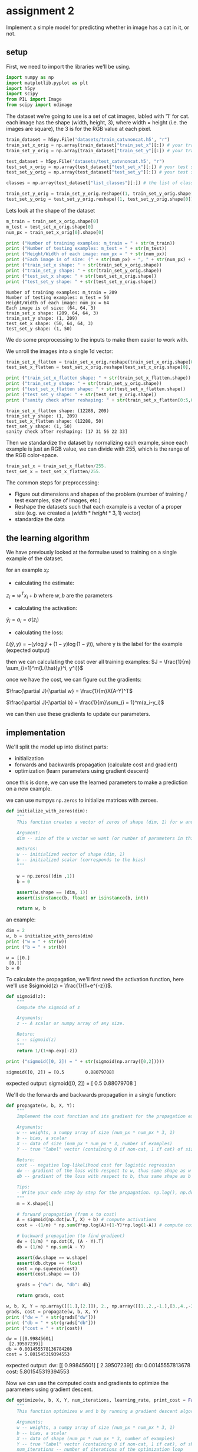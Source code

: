 #+OPTIONS: toc:nil html-postamble:nil
#+PROPERTY: header-args:python :session week2sess :tangle cat-predict.py :exports code

* assignment 2
Implement a simple model for predicting whether in image has a cat in it, or
not.

** setup
First, we need to import the libraries we'll be using.
#+begin_src python :results silent
import numpy as np
import matplotlib.pyplot as plt
import h5py
import scipy
from PIL import Image
from scipy import ndimage
#+end_src

The dataset we're going to use is a set of cat images, labled with '1' for
cat. each image has the shape (width, height, 3), where width = height (i.e. the
images are square), the 3 is for the RGB value at each pixel.
#+begin_src python :results silent
train_dataset = h5py.File('datasets/train_catvnoncat.h5', "r")
train_set_x_orig = np.array(train_dataset["train_set_x"][:]) # your train set features
train_set_y_orig = np.array(train_dataset["train_set_y"][:]) # your train set labels

test_dataset = h5py.File('datasets/test_catvnoncat.h5', "r")
test_set_x_orig = np.array(test_dataset["test_set_x"][:]) # your test set features
test_set_y_orig = np.array(test_dataset["test_set_y"][:]) # your test set labels

classes = np.array(test_dataset["list_classes"][:]) # the list of classes

train_set_y_orig = train_set_y_orig.reshape((1, train_set_y_orig.shape[0]))
test_set_y_orig = test_set_y_orig.reshape((1, test_set_y_orig.shape[0]))
#+end_src

Lets look at the shape of the dataset
#+begin_src python :results output :exports both
m_train = train_set_x_orig.shape[0]
m_test = test_set_x_orig.shape[0]
num_px = train_set_x_orig[0].shape[0]

print ("Number of training examples: m_train = " + str(m_train))
print ("Number of testing examples: m_test = " + str(m_test))
print ("Height/Width of each image: num_px = " + str(num_px))
print ("Each image is of size: (" + str(num_px) + ", " + str(num_px) + ", 3)")
print ("train_set_x shape: " + str(train_set_x_orig.shape))
print ("train_set_y shape: " + str(train_set_y_orig.shape))
print ("test_set_x shape: " + str(test_set_x_orig.shape))
print ("test_set_y shape: " + str(test_set_y_orig.shape))
#+end_src

#+RESULTS:
: Number of training examples: m_train = 209
: Number of testing examples: m_test = 50
: Height/Width of each image: num_px = 64
: Each image is of size: (64, 64, 3)
: train_set_x shape: (209, 64, 64, 3)
: train_set_y shape: (1, 209)
: test_set_x shape: (50, 64, 64, 3)
: test_set_y shape: (1, 50)

We do some preprocessing to the inputs to make them easier to work with.

We unroll the images into a single 1d vector:
#+begin_src python :results output :exports both
train_set_x_flatten = train_set_x_orig.reshape(train_set_x_orig.shape[0], -1).T
test_set_x_flatten = test_set_x_orig.reshape(test_set_x_orig.shape[0], -1).T

print ("train_set_x_flatten shape: " + str(train_set_x_flatten.shape))
print ("train_set_y shape: " + str(train_set_y_orig.shape))
print ("test_set_x_flatten shape: " + str(test_set_x_flatten.shape))
print ("test_set_y shape: " + str(test_set_y_orig.shape))
print ("sanity check after reshaping: " + str(train_set_x_flatten[0:5,0]))
#+end_src

#+RESULTS:
: train_set_x_flatten shape: (12288, 209)
: train_set_y shape: (1, 209)
: test_set_x_flatten shape: (12288, 50)
: test_set_y shape: (1, 50)
: sanity check after reshaping: [17 31 56 22 33]

Then we standardize the dataset by normalizing each example, since each example
is just an RGB value, we can divide with 255, which is the range of the RGB
color-space.

#+begin_src python :results silent
train_set_x = train_set_x_flatten/255.
test_set_x = test_set_x_flatten/255.
#+end_src

The common steps for preprocessing:
- Figure out dimensions and shapes of the problem (number of training / test
  examples, size of images, etc.)
- Reshape the datasets such that each example is a vector of a proper size
  (e.g. we created a $(width * height * 3, 1)$ vector)
- standardize the data

** the learning algorithm
[[file:images/LogReg_kiank.png]]

We have previously looked at the formulae used to training on a single example
of the dataset.

for an example $x_i$:
- calculating the estimate:
$z_i = w^Tx_i + b$ where $w,b$ are the parameters

- calculating the activation:
$\hat{y}_i = a_i = \sigma(z_i)$

- calculating the loss:
$L(\hat{y}, y) = -(y \log \hat{y} + (1 - y) \log(1-\hat{y}))$,
where y is the label for the example (expected output)

then we can calculating the cost over all training examples:
$J = \frac{1}{m} \sum_{i=1}^m{L(\hat{y}^i, y^i)}$

once we have the cost, we can figure out the gradients:

$\frac{\partial J}{\partial w} = \frac{1}{m}X(A-Y)^T$

$\frac{\partial J}{\partial b} = \frac{1}{m}\sum_{i = 1}^m(a_i-y_i)$

we can then use these gradients to update our parameters.

** implementation

We'll split the model up into distinct parts:
- initialization
- forwards and backwards propagation (calculate cost and gradient)
- optimization (learn parameters using gradient descent)

once this is done, we can use the learned parameters to make a prediction on a
new example.

we can use numpys ~np.zeros~ to initialize matrices with zeroes.
#+begin_src python :results silent
def initialize_with_zeros(dim):
    """
    This function creates a vector of zeros of shape (dim, 1) for w and initializes b to 0.
    
    Argument:
    dim -- size of the w vector we want (or number of parameters in this case)
    
    Returns:
    w -- initialized vector of shape (dim, 1)
    b -- initialized scalar (corresponds to the bias)
    """
    
    w = np.zeros((dim ,1))
    b = 0
    
    assert(w.shape == (dim, 1))
    assert(isinstance(b, float) or isinstance(b, int))
    
    return w, b
#+end_src

an example:
#+begin_src python :results output :exports both
dim = 2
w, b = initialize_with_zeros(dim)
print ("w = " + str(w))
print ("b = " + str(b))
#+end_src

#+RESULTS:
: w = [[0.]
:  [0.]]
: b = 0

To calculate the propagation, we'll first need the activation function, here
we'll use $sigmoid(z) = \frac{1}{1+e^{-z}}$.

#+begin_src python :results silent
def sigmoid(z):
    """
    Compute the sigmoid of z
    
    Arguments:
    z -- A scalar or numpy array of any size.
    
    Return:
    s -- sigmoid(z)
    """
    return 1/(1+np.exp(-z))
#+end_src

#+begin_src python :results output :exports both
print ("sigmoid([0, 2]) = " + str(sigmoid(np.array([0,2]))))
#+end_src

#+RESULTS:
: sigmoid([0, 2]) = [0.5        0.88079708]

expected output: sigmoid([0, 2]) = [ 0.5 0.88079708 ]

We'll do the forwards and backwards propagation in a single function:
#+begin_src python :results silent
def propagate(w, b, X, Y):
    """
    Implement the cost function and its gradient for the propagation explained above
    
    Arguments:
    w -- weights, a numpy array of size (num_px * num_px * 3, 1)
    b -- bias, a scalar
    X -- data of size (num_px * num_px * 3, number of examples)
    Y -- true "label" vector (containing 0 if non-cat, 1 if cat) of size (1, number of examples)
    
    Return:
    cost -- negative log-likelihood cost for logistic regression
    dw -- gradient of the loss with respect to w, thus same shape as w
    db -- gradient of the loss with respect to b, thus same shape as b
    
    Tips:
    - Write your code step by step for the propagation. np.log(), np.dot()
    """
    m = X.shape[1]
    
    # forward propagation (from x to cost)
    A = sigmoid(np.dot(w.T, X) + b) # compute activations
    cost = -(1/m) * np.sum(Y*np.log(A)+(1-Y)*np.log(1-A)) # compute cost
    
    # backward propagation (to find gradient)
    dw = (1/m) * np.dot(X, (A - Y).T)
    db = (1/m) * np.sum(A - Y)
    
    assert(dw.shape == w.shape)
    assert(db.dtype == float)
    cost = np.squeeze(cost)
    assert(cost.shape == ())
    
    grads = {"dw": dw, "db": db}
    
    return grads, cost
#+end_src

#+begin_src python :results output :exports both
w, b, X, Y = np.array([[1.],[2.]]), 2., np.array([[1.,2.,-1.],[3.,4.,-3.2]]), np.array([[1,0,1]])
grads, cost = propagate(w, b, X, Y)
print ("dw = " + str(grads["dw"]))
print ("db = " + str(grads["db"]))
print ("cost = " + str(cost))
#+end_src

#+RESULTS:
: dw = [[0.99845601]
:  [2.39507239]]
: db = 0.001455578136784208
: cost = 5.801545319394553

expected output: 
dw:	[[ 0.99845601] [ 2.39507239]]
db:	0.00145557813678
cost:	5.801545319394553

Now we can use the computed costs and gradients to optimize the parameters using
gradient descent.

#+begin_src python :results silent
def optimize(w, b, X, Y, num_iterations, learning_rate, print_cost = False):
    """
    This function optimizes w and b by running a gradient descent algorithm
    
    Arguments:
    w -- weights, a numpy array of size (num_px * num_px * 3, 1)
    b -- bias, a scalar
    X -- data of shape (num_px * num_px * 3, number of examples)
    Y -- true "label" vector (containing 0 if non-cat, 1 if cat), of shape (1, number of examples)
    num_iterations -- number of iterations of the optimization loop
    learning_rate -- learning rate of the gradient descent update rule
    print_cost -- True to print the loss every 100 steps
    
    Returns:
    params -- dictionary containing the weights w and bias b
    grads -- dictionary containing the gradients of the weights and bias with respect to the cost function
    costs -- list of all the costs computed during the optimization, this will be used to plot the learning curve.
    
    Tips:
    You basically need to write down two steps and iterate through them:
        1) Calculate the cost and the gradient for the current parameters. Use propagate().
        2) Update the parameters using gradient descent rule for w and b.
    """
    costs = []
    
    for i in range(num_iterations):
        grads, cost = propagate(w,b,X,Y)
        
        dw = grads["dw"]
        db = grads["db"]
        
        # update parameters
        w = w - learning_rate * dw
        b = b - learning_rate * db
        
        # record the costs so we can plot how well we're doing
        if i % 100 == 0:
            costs.append(cost)
            
        # print the cost every 100 training iterations
        if print_cost and i % 100 == 0:
            print ("Cost after iteration %i: %f" %(i, cost))
            
    params = {"w": w, "b": b}
    grads = {"dw": dw, "db": db}
    
    return params, grads, costs
#+end_src

#+begin_src python :results output :exports both
params, grads, costs = optimize(w, b, X, Y, num_iterations= 100, learning_rate = 0.009, print_cost = False)

print ("w = " + str(params["w"]))
print ("b = " + str(params["b"]))
print ("dw = " + str(grads["dw"]))
print ("db = " + str(grads["db"]))
#+end_src

#+RESULTS:
: w = [[0.19033591]
:  [0.12259159]]
: b = 1.9253598300845747
: dw = [[0.67752042]
:  [1.41625495]]
: db = 0.21919450454067657


Expected Output:
w:	[[ 0.19033591] [ 0.12259159]]
b:	1.92535983008
dw:	[[ 0.67752042] [ 1.41625495]]
db:	0.219194504541

Now we have learned the parameters $w$ and $b$m lets try and use them to predict
a new example.

#+begin_src python :results silent
def predict(w, b, X):
    '''
    Predict whether the label is 0 or 1 using learned logistic regression parameters (w, b)
    
    Arguments:
    w -- weights, a numpy array of size (num_px * num_px * 3, 1)
    b -- bias, a scalar
    X -- data of size (num_px * num_px * 3, number of examples)
    
    Returns:
    Y_prediction -- a numpy array (vector) containing all predictions (0/1) for the examples in X
    '''
    m = X.shape[1]
    Y_prediction = np.zeros((1,m))
    w = w.reshape(X.shape[0], 1)
    
    # Compute vector "A" predicting the probabilities of a cat being present in the picture
    A = sigmoid(np.dot(w.T,X)+b)
    
    # you can also just use np.round(A) to round every number in A.
    for i in range(A.shape[1]):
        # Convert probabilities A[0,i] to actual predictions p[0,i]
        Y_prediction[0,i] = A[0,i] > 0.5
        
    assert(Y_prediction.shape == (1, m))
    
    return Y_prediction
#+end_src

#+begin_src python :results output :exports both
w = np.array([[0.1124579],[0.23106775]])
b = -0.3
X = np.array([[1.,-1.1,-3.2],[1.2,2.,0.1]])
print ("predictions = " + str(predict(w, b, X)))
#+end_src

#+RESULTS:
: predictions = [[1. 1. 0.]]

Expected Output: [ [ 1. 1. 0.] ]

Now we can merge all the disjunct functions we have created to create a model.

#+begin_src python :results silent
def model(X_train, Y_train, X_test, Y_test, num_iterations = 2000, learning_rate = 0.5, print_cost = False):
    """
    Builds the logistic regression model by calling the function you've implemented previously
    
    Arguments:
    X_train -- training set represented by a numpy array of shape (num_px * num_px * 3, m_train)
    Y_train -- training labels represented by a numpy array (vector) of shape (1, m_train)
    X_test -- test set represented by a numpy array of shape (num_px * num_px * 3, m_test)
    Y_test -- test labels represented by a numpy array (vector) of shape (1, m_test)
    num_iterations -- hyperparameter representing the number of iterations to optimize the parameters
    learning_rate -- hyperparameter representing the learning rate used in the update rule of optimize()
    print_cost -- Set to true to print the cost every 100 iterations
    
    Returns:
    d -- dictionary containing information about the model.
    """
    # initialize parameters with zeros
    m = X_train.shape[0]
    w, b = initialize_with_zeros(m)
    
    # Gradient descent
    parameters, grads, costs = optimize(w, b, X_train, Y_train, num_iterations, learning_rate, print_cost)
    
    # Retrieve parameters w and b from dictionary "parameters"
    w = parameters["w"]
    b = parameters["b"]
    
    # Predict test/train set examples
    Y_prediction_test = predict(w, b, X_test)
    Y_prediction_train = predict(w, b, X_train)
    
    # Print train/test Errors
    print("train accuracy: {} %".format(100 - np.mean(np.abs(Y_prediction_train - Y_train)) * 100))
    print("test accuracy: {} %".format(100 - np.mean(np.abs(Y_prediction_test - Y_test)) * 100))
    
    
    d = {"costs": costs,
         "Y_prediction_test": Y_prediction_test, 
         "Y_prediction_train" : Y_prediction_train, 
         "w" : w, 
         "b" : b,
         "learning_rate" : learning_rate,
         "num_iterations": num_iterations}
    
    return d
#+end_src

Using the model:
#+begin_src python :results output :exports both
d = model(train_set_x, train_set_y_orig, test_set_x, test_set_y_orig, num_iterations = 2000, learning_rate = 0.005, print_cost = True)
#+end_src

#+RESULTS:
#+begin_example
Cost after iteration 0: 0.693147
Cost after iteration 100: 0.584508
Cost after iteration 200: 0.466949
Cost after iteration 300: 0.376007
Cost after iteration 400: 0.331463
Cost after iteration 500: 0.303273
Cost after iteration 600: 0.279880
Cost after iteration 700: 0.260042
Cost after iteration 800: 0.242941
Cost after iteration 900: 0.228004
Cost after iteration 1000: 0.214820
Cost after iteration 1100: 0.203078
Cost after iteration 1200: 0.192544
Cost after iteration 1300: 0.183033
Cost after iteration 1400: 0.174399
Cost after iteration 1500: 0.166521
Cost after iteration 1600: 0.159305
Cost after iteration 1700: 0.152667
Cost after iteration 1800: 0.146542
Cost after iteration 1900: 0.140872
train accuracy: 99.04306220095694 %
test accuracy: 70.0 %
#+end_example

Expected Output:
Cost after iteration 0:	0.693147
...
Train Accuracy:	99.04306220095694 %
Test Accuracy:	70.0 %

We can see that the training accuracy is very high, so we know that the model
hash high enough capacity to fit the training data, but combined with the
accuracy for testing, we can probably say that the model is overfitting our
testing data quite a bit. 70% is pretty good for a simple model like this
though.

Now we can look at any index in our test set and see how well we did:
#+begin_src python :results output :exports both
index = 15
label = test_set_y_orig[0, index]
guess = int(d["Y_prediction_test"][0, index])
print ("y = " + str(label) + ", you predicted y =" + str(guess))
print("image of: " + classes[guess].decode("utf-8"))
#+end_src

#+RESULTS:
: y = 1, you predicted y =1
: image of: cat

We can also have a look at how the cost improves overtime:
#+begin_src python :results file :exports both
# Plot learning curve (with costs)
costs = np.squeeze(d['costs'])
plt.plot(costs)
plt.ylabel('cost')
plt.xlabel('iterations (per hundreds)')
plt.title("Learning rate =" + str(d["learning_rate"]))
plt.savefig('costs_plot.png')
plt.close()

'costs_plot.png'
#+end_src

#+RESULTS:
[[file:costs_plot.png]]

Lets examine how changing the learning rate changes the cost-optimization:
#+begin_src python :results output :exports both
learning_rates = [0.01, 0.001, 0.0001]
models = {}
for i in learning_rates:
    print ("learning rate is: " + str(i))
    models[str(i)] = model(train_set_x, train_set_y_orig, test_set_x, test_set_y_orig, num_iterations = 1500, learning_rate = i, print_cost = False)
    print ('\n' + "-------------------------------------------------------" + '\n')

for i in learning_rates:
    plt.plot(np.squeeze(models[str(i)]["costs"]), label= str(models[str(i)]["learning_rate"]))

plt.ylabel('cost')
plt.xlabel('iterations (hundreds)')

legend = plt.legend(loc='upper center', shadow=True)
frame = legend.get_frame()
frame.set_facecolor('0.90')
plt.savefig('learning_rates.png')
plt.close()
#+end_src

#+RESULTS:
#+begin_example
learning rate is: 0.01
train accuracy: 99.52153110047847 %
test accuracy: 68.0 %

-------------------------------------------------------

learning rate is: 0.001
train accuracy: 88.99521531100478 %
test accuracy: 64.0 %

-------------------------------------------------------

learning rate is: 0.0001
train accuracy: 68.42105263157895 %
test accuracy: 36.0 %

-------------------------------------------------------
#+end_example

[[file:learning_rates.png]]

We can see that different learning rates give different costs and predictions.

In the example with the highest learning rate (which was also the rate we used),
the cost oscillates up and down. In some cases it may even diverge, though this
did not happen for us.

Low learning rates does not mean better models, the rate nees to be "just
right", otherwise we can run into over-fitting, slow learning, and other issues.

Finally, if we want to use our model to predict a new image, we need to load the
image, unroll its shape, and then we can feed it to our model:

#+begin_src python :results output :exports both
my_image = "images/my_image2.jpg"

# preprocess the image to fit your algorithm.
image = np.array(plt.imread(my_image))
my_image = scipy.misc.imresize(image, size=(num_px,num_px)).reshape((1, num_px*num_px*3)).T
my_predicted_image = predict(d["w"], d["b"], my_image)

prediction = int(np.squeeze(my_predicted_image))
print("you predict: y = " + str(prediction) + ", image is of " + classes[prediction,].decode("utf-8"))
#+end_src

#+RESULTS:
: you predict: y = 1, image is of cat
